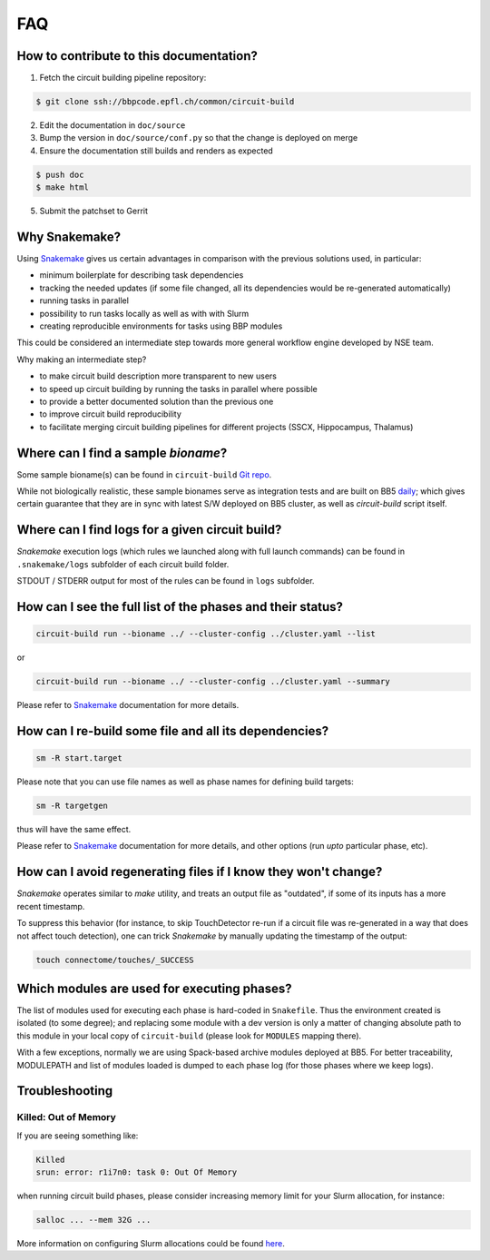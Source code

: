 FAQ
===

.. _ref-faq-why-snakemake:

How to contribute to this documentation?
----------------------------------------

1. Fetch the circuit building pipeline repository:

.. code-block:: bash

    $ git clone ssh://bbpcode.epfl.ch/common/circuit-build

2. Edit the documentation in ``doc/source``

3. Bump the version in ``doc/source/conf.py`` so that the change is deployed on merge

4. Ensure the documentation still builds and renders as expected

.. code-block:: bash

    $ push doc
    $ make html

5. Submit the patchset to Gerrit

Why Snakemake?
--------------

Using `Snakemake <http://snakemake.readthedocs.io/en/stable/index.html>`_ gives us certain advantages in comparison with the previous solutions used, in particular:

* minimum boilerplate for describing task dependencies
* tracking the needed updates (if some file changed, all its dependencies would be re-generated automatically)
* running tasks in parallel
* possibility to run tasks locally as well as with with Slurm
* creating reproducible environments for tasks using BBP modules

This could be considered an intermediate step towards more general workflow engine developed by NSE team.

Why making an intermediate step?

* to make circuit build description more transparent to new users
* to speed up circuit building by running the tasks in parallel where possible
* to provide a better documented solution than the previous one
* to improve circuit build reproducibility
* to facilitate merging circuit building pipelines for different projects (SSCX, Hippocampus, Thalamus)

.. _ref-faq-bioname:

Where can I find a sample *bioname*?
------------------------------------

Some sample bioname(s) can be found in ``circuit-build`` `Git repo <https://bbpcode.epfl.ch/browse/code/common/circuit-build/tree/tests>`_.

While not biologically realistic, these sample bionames serve as integration tests and are built on BB5 `daily <https://bbpcode.epfl.ch/ci/job/nse.circuit-build.tests/>`_; which gives certain guarantee that they are in sync with latest S/W deployed on BB5 cluster, as well as `circuit-build` script itself.


Where can I find logs for a given circuit build?
------------------------------------------------

`Snakemake` execution logs (which rules we launched along with full launch commands) can be found in ``.snakemake/logs`` subfolder of each circuit build folder.

STDOUT / STDERR output for most of the rules can be found in ``logs`` subfolder.


How can I see the full list of the phases and their status?
-----------------------------------------------------------

.. code-block:: bash

    circuit-build run --bioname ../ --cluster-config ../cluster.yaml --list

or

.. code-block:: bash

    circuit-build run --bioname ../ --cluster-config ../cluster.yaml --summary

Please refer to `Snakemake <http://snakemake.readthedocs.io/en/stable/index.html>`_ documentation for more details.


How can I re-build some file and all its dependencies?
------------------------------------------------------

.. code-block:: bash

    sm -R start.target

Please note that you can use file names as well as phase names for defining build targets:

.. code-block:: bash

    sm -R targetgen

thus will have the same effect.

Please refer to `Snakemake <http://snakemake.readthedocs.io/en/stable/index.html>`_ documentation for more details, and other options (run *upto* particular phase, etc).

How can I avoid regenerating files if I know they won't change?
---------------------------------------------------------------

`Snakemake` operates similar to `make` utility, and treats an output file as "outdated", if some of its inputs has a more recent timestamp.

To suppress this behavior (for instance, to skip TouchDetector re-run if a circuit file was re-generated in a way that does not affect touch detection), one can trick `Snakemake` by manually updating the timestamp of the output:

.. code-block:: bash

    touch connectome/touches/_SUCCESS


Which modules are used for executing phases?
--------------------------------------------

The list of modules used for executing each phase is hard-coded in ``Snakefile``.
Thus the environment created is isolated (to some degree); and replacing some module with a dev version is only a matter of changing absolute path to this module in your local copy of ``circuit-build`` (please look for ``MODULES`` mapping there).

With a few exceptions, normally we are using Spack-based archive modules deployed at BB5.
For better traceability, MODULEPATH and list of modules loaded is dumped to each phase log (for those phases where we keep logs).


Troubleshooting
---------------

Killed: Out of Memory
~~~~~~~~~~~~~~~~~~~~~

If you are seeing something like:

.. code-block:: bash

    Killed
    srun: error: r1i7n0: task 0: Out Of Memory

when running circuit build phases, please consider increasing memory limit for your Slurm allocation, for instance:

.. code-block:: bash

    salloc ... --mem 32G ...

More information on configuring Slurm allocations could be found `here <https://slurm.schedmd.com/sbatch.html>`_.

